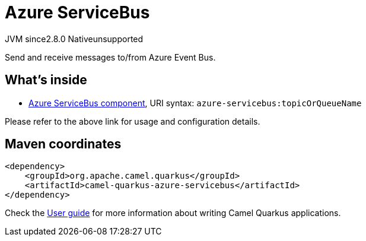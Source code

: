 // Do not edit directly!
// This file was generated by camel-quarkus-maven-plugin:update-extension-doc-page
= Azure ServiceBus
:linkattrs:
:cq-artifact-id: camel-quarkus-azure-servicebus
:cq-native-supported: false
:cq-status: Preview
:cq-status-deprecation: Preview
:cq-description: Send and receive messages to/from Azure Event Bus.
:cq-deprecated: false
:cq-jvm-since: 2.8.0
:cq-native-since: n/a

[.badges]
[.badge-key]##JVM since##[.badge-supported]##2.8.0## [.badge-key]##Native##[.badge-unsupported]##unsupported##

Send and receive messages to/from Azure Event Bus.

== What's inside

* xref:{cq-camel-components}::azure-servicebus-component.adoc[Azure ServiceBus component], URI syntax: `azure-servicebus:topicOrQueueName`

Please refer to the above link for usage and configuration details.

== Maven coordinates

[source,xml]
----
<dependency>
    <groupId>org.apache.camel.quarkus</groupId>
    <artifactId>camel-quarkus-azure-servicebus</artifactId>
</dependency>
----

Check the xref:user-guide/index.adoc[User guide] for more information about writing Camel Quarkus applications.

